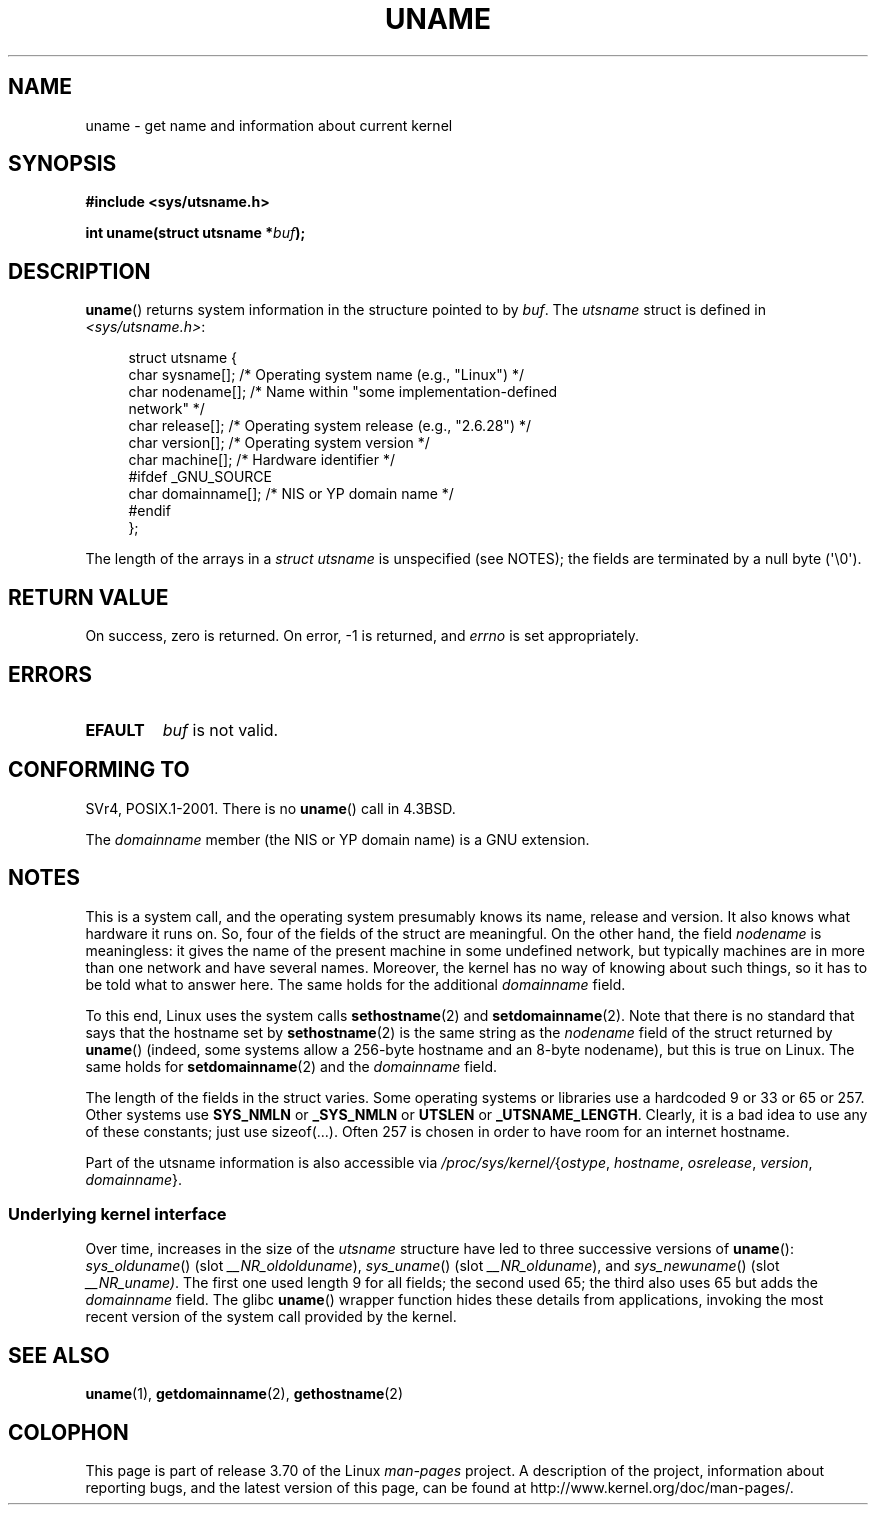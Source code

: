 .\" Copyright (C) 2001 Andries Brouwer <aeb@cwi.nl>.
.\"
.\" %%%LICENSE_START(VERBATIM)
.\" Permission is granted to make and distribute verbatim copies of this
.\" manual provided the copyright notice and this permission notice are
.\" preserved on all copies.
.\"
.\" Permission is granted to copy and distribute modified versions of this
.\" manual under the conditions for verbatim copying, provided that the
.\" entire resulting derived work is distributed under the terms of a
.\" permission notice identical to this one.
.\"
.\" Since the Linux kernel and libraries are constantly changing, this
.\" manual page may be incorrect or out-of-date.  The author(s) assume no
.\" responsibility for errors or omissions, or for damages resulting from
.\" the use of the information contained herein.  The author(s) may not
.\" have taken the same level of care in the production of this manual,
.\" which is licensed free of charge, as they might when working
.\" professionally.
.\"
.\" Formatted or processed versions of this manual, if unaccompanied by
.\" the source, must acknowledge the copyright and authors of this work.
.\" %%%LICENSE_END
.\"
.\" 2007-07-05 mtk: Added details on underlying system call interfaces
.\"
.TH UNAME 2 2008-12-03 "Linux" "Linux Programmer's Manual"
.SH NAME
uname \- get name and information about current kernel
.SH SYNOPSIS
.B #include <sys/utsname.h>
.sp
.BI "int uname(struct utsname *" buf );
.SH DESCRIPTION
.BR uname ()
returns system information in the structure pointed to by
.IR buf .
The
.I utsname
struct is defined in
.IR <sys/utsname.h> :
.in +4n
.nf

struct utsname {
    char sysname[];    /* Operating system name (e.g., "Linux") */
    char nodename[];   /* Name within "some implementation-defined
                          network" */
    char release[];    /* Operating system release (e.g., "2.6.28") */
    char version[];    /* Operating system version */
    char machine[];    /* Hardware identifier */
#ifdef _GNU_SOURCE
    char domainname[]; /* NIS or YP domain name */
#endif
};

.fi
.in
The length of the arrays in a
.I struct utsname
is unspecified (see NOTES);
the fields are terminated by a null byte (\(aq\\0\(aq).
.SH RETURN VALUE
On success, zero is returned.
On error, \-1 is returned, and
.I errno
is set appropriately.
.SH ERRORS
.TP
.B EFAULT
.I buf
is not valid.
.SH CONFORMING TO
SVr4, POSIX.1-2001.
There is no
.BR uname ()
call in 4.3BSD.
.PP
The
.I domainname
member (the NIS or YP domain name) is a GNU extension.
.SH NOTES
This is a system call, and the operating system presumably knows
its name, release and version.
It also knows what hardware it runs on.
So, four of the fields of the struct are meaningful.
On the other hand, the field
.I nodename
is meaningless:
it gives the name of the present machine in some undefined
network, but typically machines are in more than one network
and have several names.
Moreover, the kernel has no way of knowing
about such things, so it has to be told what to answer here.
The same holds for the additional
.I domainname
field.
.LP
To this end, Linux uses the system calls
.BR sethostname (2)
and
.BR setdomainname (2).
Note that there is no standard that says that the hostname set by
.BR sethostname (2)
is the same string as the
.I nodename
field of the struct returned by
.BR uname ()
(indeed, some systems allow a 256-byte hostname and an 8-byte nodename),
but this is true on Linux.
The same holds for
.BR setdomainname (2)
and the
.I domainname
field.
.LP
The length of the fields in the struct varies.
Some operating systems
or libraries use a hardcoded 9 or 33 or 65 or 257.
Other systems use
.B SYS_NMLN
or
.B _SYS_NMLN
or
.B UTSLEN
or
.BR _UTSNAME_LENGTH .
Clearly, it is a bad
idea to use any of these constants; just use sizeof(...).
Often 257 is chosen in order to have room for an internet hostname.
.LP
Part of the utsname information is also accessible via
.IR /proc/sys/kernel/ { ostype ,
.IR hostname ,
.IR osrelease ,
.IR version ,
.IR domainname }.
.SS Underlying kernel interface
.LP
Over time, increases in the size of the
.I utsname
structure have led to three successive versions of
.BR uname ():
.IR sys_olduname ()
(slot
.IR __NR_oldolduname ),
.IR sys_uname ()
(slot
.IR __NR_olduname ),
and
.IR sys_newuname ()
(slot
.IR __NR_uname) .
The first one
.\" That was back before Linux 1.0
used length 9 for all fields;
the second
.\" That was also back before Linux 1.0
used 65;
the third also uses 65 but adds the
.I domainname
field.
The glibc
.BR uname ()
wrapper function hides these details from applications,
invoking the most recent version of the system call provided by the kernel.
.SH SEE ALSO
.BR uname (1),
.BR getdomainname (2),
.BR gethostname (2)
.SH COLOPHON
This page is part of release 3.70 of the Linux
.I man-pages
project.
A description of the project,
information about reporting bugs,
and the latest version of this page,
can be found at
\%http://www.kernel.org/doc/man\-pages/.
